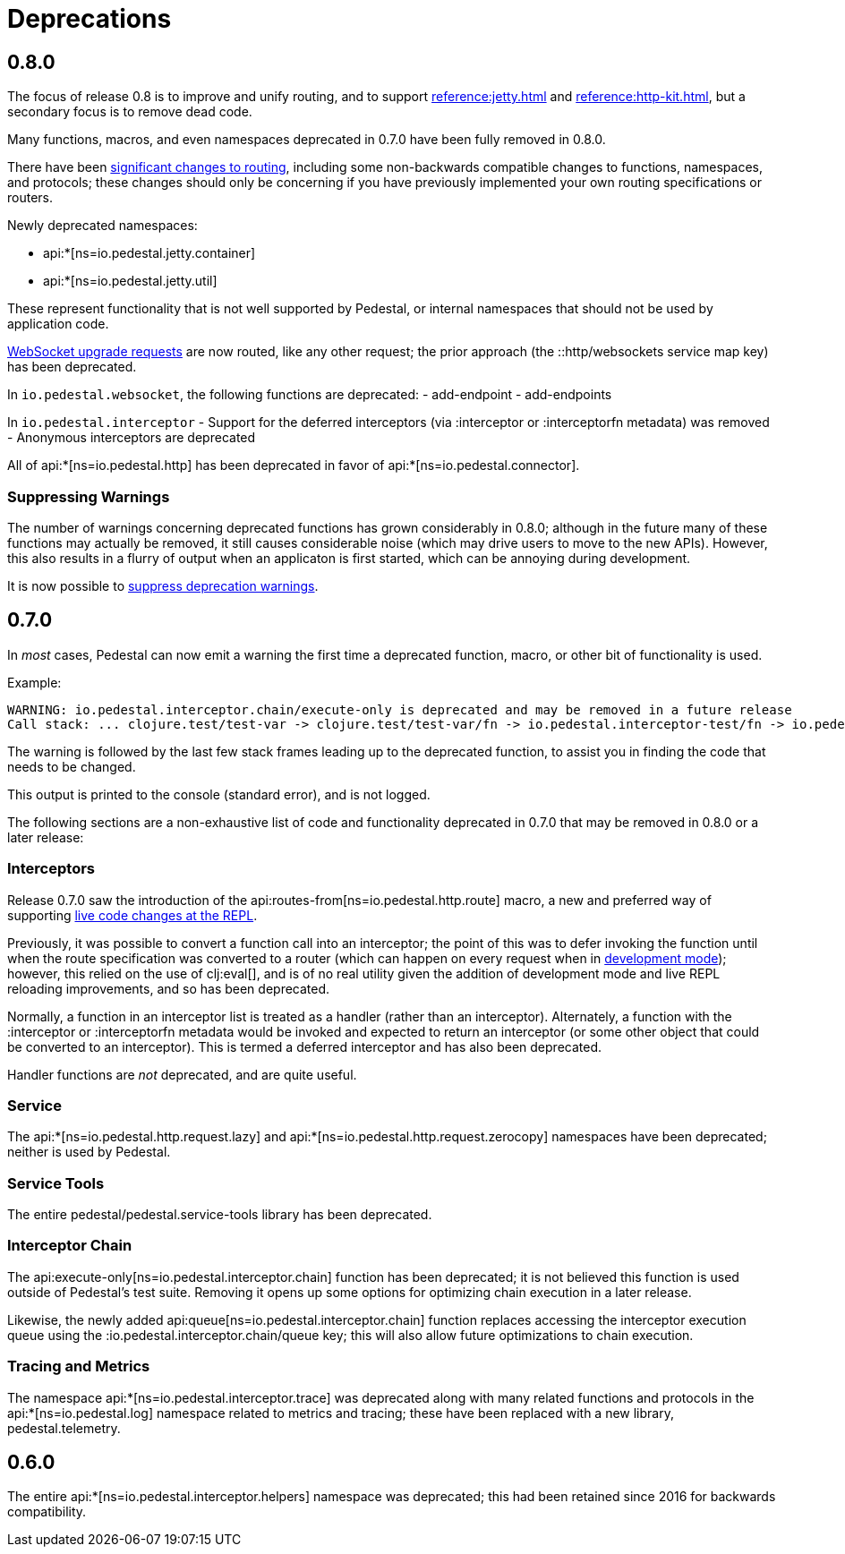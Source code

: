 = Deprecations

== 0.8.0

The focus of release 0.8 is to improve and unify routing, and to support xref:reference:jetty.adoc[]
and xref:reference:http-kit.adoc[], but a secondary focus
is to remove dead code.

Many functions, macros, and even namespaces deprecated in 0.7.0 have been fully removed in 0.8.0.

There have been xref:reference:routing-changes.adoc[significant changes to routing], including some
non-backwards compatible changes to functions, namespaces, and protocols; these changes should only be
concerning if you have previously implemented your own routing specifications or routers.

Newly deprecated namespaces:

- api:*[ns=io.pedestal.jetty.container]
- api:*[ns=io.pedestal.jetty.util]

These represent functionality that is not well supported by Pedestal, or internal namespaces that should not be
used by application code.

xref:reference:websockets.adoc#upgrade[WebSocket upgrade requests] are now routed, like any other request; the prior approach
(the ::http/websockets service map key) has been deprecated.

In `io.pedestal.websocket`, the following functions are deprecated:
- add-endpoint
- add-endpoints

In `io.pedestal.interceptor`
- Support for the deferred interceptors (via :interceptor or :interceptorfn metadata) was removed
- Anonymous interceptors are deprecated

All of api:*[ns=io.pedestal.http] has been deprecated in favor of api:*[ns=io.pedestal.connector].

=== Suppressing Warnings

The number of warnings concerning deprecated functions has grown considerably in 0.8.0;
although in the future many of these functions may actually be removed, it still causes considerable noise
(which may drive users to move to the new APIs).  However, this also results in a flurry of output when
an applicaton is first started, which can be annoying during development.

It is now possible to xref:reference:config.adoc#suppress-deprecation-warnings[suppress deprecation warnings].

== 0.7.0

In _most_ cases, Pedestal can now emit a warning the first time a deprecated function, macro,
or other bit of functionality is used.

Example:

[source]
----
WARNING: io.pedestal.interceptor.chain/execute-only is deprecated and may be removed in a future release
Call stack: ... clojure.test/test-var -> clojure.test/test-var/fn -> io.pedestal.interceptor-test/fn -> io.pedestal.interceptor.chain/execute-only
----

The warning is followed by the last few stack frames leading up to the deprecated function, to assist you in finding
the code that needs to be changed.

This output is printed to the console (standard error), and is not logged.

The following sections are a non-exhaustive list of code and functionality deprecated in 0.7.0
that may be removed in 0.8.0 or a later release:

=== Interceptors

Release 0.7.0 saw the introduction of the
api:routes-from[ns=io.pedestal.http.route] macro, a new and preferred way of supporting
xref:guides:live-repl.adoc[live code changes at the REPL].

Previously, it was possible to convert a function call into an interceptor; the point of this
was to defer invoking the function until when the route specification was converted to a router
(which can happen on every request when in
xref:reference:dev-mode.adoc[development mode]); however, this relied on the use of
clj:eval[], and is of no real utility given the addition of development mode and live REPL reloading improvements, and so has been deprecated.

Normally, a function in an interceptor list is treated as a handler (rather than an interceptor).
Alternately, a function with the :interceptor or :interceptorfn metadata would be invoked
and expected to return an interceptor (or some other object that could be converted to an interceptor).
This is termed a deferred interceptor and has also been deprecated.

Handler functions are _not_ deprecated, and are quite useful.

=== Service

The api:*[ns=io.pedestal.http.request.lazy] and
api:*[ns=io.pedestal.http.request.zerocopy]
namespaces have been deprecated; neither is used by Pedestal.

=== Service Tools

The entire pedestal/pedestal.service-tools library has been deprecated.

=== Interceptor Chain

The api:execute-only[ns=io.pedestal.interceptor.chain] function has been deprecated;
it is not believed this function is used outside of Pedestal's test suite.  Removing it
opens up some options for optimizing chain execution in a later release.

Likewise, the newly added api:queue[ns=io.pedestal.interceptor.chain] function replaces accessing
the interceptor execution queue using the :io.pedestal.interceptor.chain/queue key; this
will also allow future optimizations to chain execution.

=== Tracing and Metrics

The namespace api:*[ns=io.pedestal.interceptor.trace] was
deprecated along with many related functions and protocols in the
api:*[ns=io.pedestal.log] namespace related to metrics and tracing; these have been
replaced with a new library, pedestal.telemetry.

== 0.6.0

The entire api:*[ns=io.pedestal.interceptor.helpers] namespace was deprecated; this had
been retained since 2016 for backwards compatibility.
